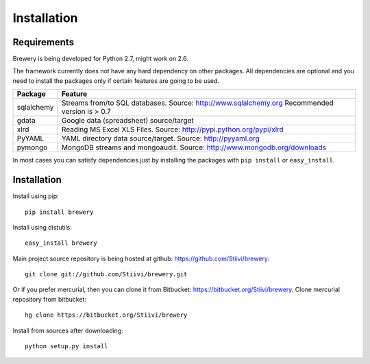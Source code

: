 Installation
++++++++++++

Requirements
------------

Brewery is being developed for Python 2.7, might work on 2.6.

The framework currently does not have any hard dependency on other packages. All dependencies are
optional and you need to install the packages only if certain features are going to be used.

+-------------------------+---------------------------------------------------------+
|Package                  | Feature                                                 |
+=========================+=========================================================+
| sqlalchemy              | Streams from/to SQL databases. Source:                  |
|                         | http://www.sqlalchemy.org                               |
|                         | Recommended version is > 0.7                            |
+-------------------------+---------------------------------------------------------+
| gdata                   | Google data (spreadsheet) source/target                 |
+-------------------------+---------------------------------------------------------+
| xlrd                    | Reading MS Excel XLS Files. Source:                     |
|                         | http://pypi.python.org/pypi/xlrd                        |
+-------------------------+---------------------------------------------------------+
| PyYAML                  | YAML directory data source/target. Source:              |
|                         | http://pyyaml.org                                       |
+-------------------------+---------------------------------------------------------+
| pymongo                 | MongoDB streams and mongoaudit. Source:                 |
|                         | http://www.mongodb.org/downloads                        |
+-------------------------+---------------------------------------------------------+

In most cases you can satisfy dependencies just by installing the packages with ``pip install`` or
``easy_install``.


Installation
------------

Install using pip::

    pip install brewery
    
Install using distutils::

    easy_install brewery

Main project source repository is being hosted at github: https://github.com/Stiivi/brewery::

    git clone git://github.com/Stiivi/brewery.git

Or if you prefer mercurial, then you can clone it from Bitbucket: https://bitbucket.org/Stiivi/brewery.
Clone mercurial repository from bitbucket::

    hg clone https://bitbucket.org/Stiivi/brewery

Install from sources after downloading::

    python setup.py install
